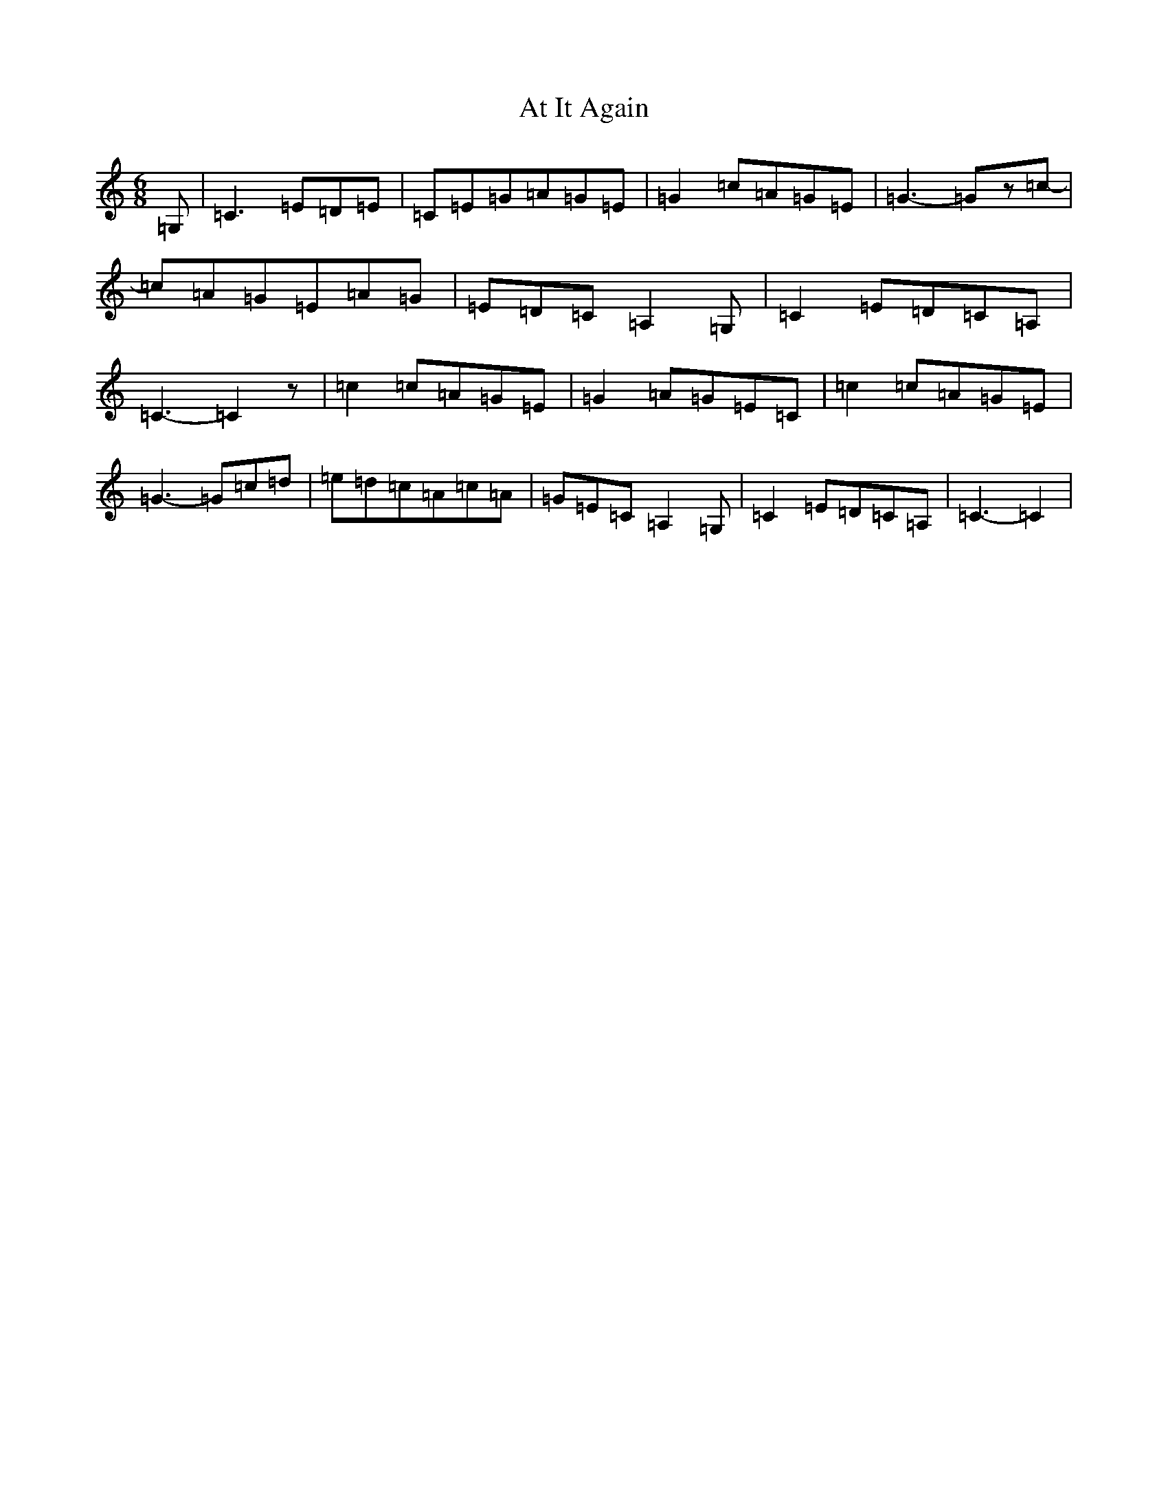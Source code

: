 X: 1036
T: At It Again
S: https://thesession.org/tunes/11274#setting11274
R: jig
M:6/8
L:1/8
K: C Major
=G,|=C3=E=D=E|=C=E=G=A=G=E|=G2=c=A=G=E|=G3-=Gz=c-|=c=A=G=E=A=G|=E=D=C=A,2=G,|=C2=E=D=C=A,|=C3-=C2z|=c2=c=A=G=E|=G2=A=G=E=C|=c2=c=A=G=E|=G3-=G=c=d|=e=d=c=A=c=A|=G=E=C=A,2=G,|=C2=E=D=C=A,|=C3-=C2|